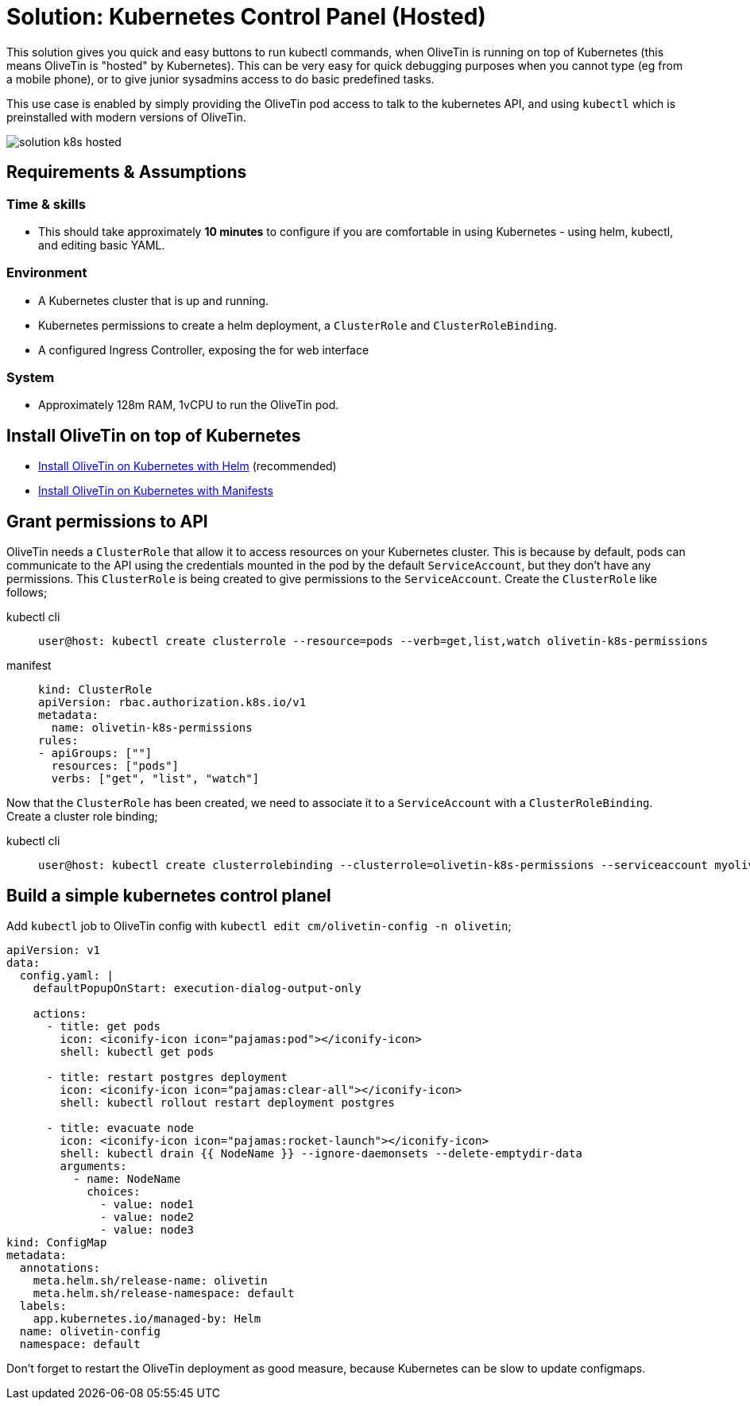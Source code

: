 = Solution: Kubernetes Control Panel (Hosted)

This solution gives you quick and easy buttons to run kubectl commands, when OliveTin is running on top of Kubernetes (this means OliveTin is "hosted" by Kubernetes). This can be very easy for quick debugging purposes when you cannot type (eg from a mobile phone), or to  give junior sysadmins access to do basic predefined tasks.

This use case is enabled by simply providing the OliveTin pod access to talk to the kubernetes API, and using `kubectl` which is preinstalled with modern versions of OliveTin.

image::solution-k8s-hosted.png[]

== Requirements & Assumptions

=== Time & skills

* This should take approximately **10 minutes** to configure if you are comfortable in using Kubernetes - using helm, kubectl, and editing basic YAML.

=== Environment

* A Kubernetes cluster that is up and running.
* Kubernetes permissions to create a helm deployment, a `ClusterRole` and `ClusterRoleBinding`. 
* A configured Ingress Controller, exposing the for web interface

=== System

* Approximately 128m RAM, 1vCPU to run the OliveTin pod.

== Install OliveTin on top of Kubernetes

* xref:install/helm.adoc[Install OliveTin on Kubernetes with Helm] (recommended)
* xref:install/k8s.adoc[Install OliveTin on Kubernetes with Manifests]

== Grant permissions to API

OliveTin needs a `ClusterRole` that allow it to access resources on your Kubernetes cluster. This is because by default, pods can communicate to the API using the credentials mounted in the pod by the default `ServiceAccount`, but they don't have any permissions. This `ClusterRole` is being created to give permissions to the `ServiceAccount`. Create the `ClusterRole` like follows;

[tabs]
====
kubectl cli::
+
--
[source,shell]
----
user@host: kubectl create clusterrole --resource=pods --verb=get,list,watch olivetin-k8s-permissions
----
--
manifest::
+
--
[source,yaml]
----
kind: ClusterRole
apiVersion: rbac.authorization.k8s.io/v1
metadata:
  name: olivetin-k8s-permissions
rules:
- apiGroups: [""]
  resources: ["pods"]
  verbs: ["get", "list", "watch"]
----
--
====

Now that the `ClusterRole` has been created, we need to associate it to a `ServiceAccount` with a `ClusterRoleBinding`. 
Create a cluster role binding;

[tabs]
====
kubectl cli::
+
--
[source,shell]
----
user@host: kubectl create clusterrolebinding --clusterrole=olivetin-k8s-permissions --serviceaccount myolivetinnamespace:default --namespace myolivetinnamespace olivetin-crb
----
--
====

== Build a simple kubernetes control planel

Add `kubectl` job to OliveTin config with `kubectl edit cm/olivetin-config -n olivetin`;

[source,yaml]
----
apiVersion: v1
data:
  config.yaml: |
    defaultPopupOnStart: execution-dialog-output-only

    actions:
      - title: get pods
        icon: <iconify-icon icon="pajamas:pod"></iconify-icon>
        shell: kubectl get pods

      - title: restart postgres deployment
        icon: <iconify-icon icon="pajamas:clear-all"></iconify-icon>
        shell: kubectl rollout restart deployment postgres

      - title: evacuate node
        icon: <iconify-icon icon="pajamas:rocket-launch"></iconify-icon>
        shell: kubectl drain {{ NodeName }} --ignore-daemonsets --delete-emptydir-data
        arguments:
          - name: NodeName
            choices:
              - value: node1
              - value: node2
              - value: node3
kind: ConfigMap
metadata:
  annotations:
    meta.helm.sh/release-name: olivetin
    meta.helm.sh/release-namespace: default
  labels:
    app.kubernetes.io/managed-by: Helm
  name: olivetin-config
  namespace: default
----

Don't forget to restart the OliveTin deployment as good measure, because Kubernetes can be slow to update configmaps.


